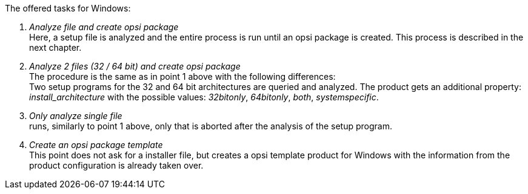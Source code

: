 ﻿The offered tasks for Windows:

. _Analyze file and create opsi package_ +
Here, a setup file is analyzed and the entire process is run until an opsi package is created. This process is described in the next chapter.

. _Analyze 2 files (32 / 64 bit) and create opsi package_ +
The procedure is the same as in point 1 above with the following differences: +
Two setup programs for the 32 and 64 bit architectures are queried and analyzed. The product gets an additional property: _install_architecture_ with the possible values: _32bitonly_, _64bitonly_, _both_, _systemspecific_.

. _Only analyze single file_ +
runs, similarly to point 1 above, only that is aborted after the analysis of the setup program.

. _Create an opsi package template_ +
This point does not ask for a installer file, but creates a opsi template product for Windows with the information from the product configuration is already taken over.
